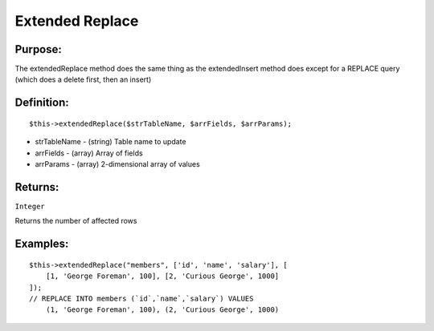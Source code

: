 Extended Replace
================

Purpose:
--------
The extendedReplace method does the same thing as the extendedInsert
method does except for a REPLACE query (which does a delete first, then an
insert)

Definition:
-----------

::

    $this->extendedReplace($strTableName, $arrFields, $arrParams);

* strTableName - (string) Table name to update
* arrFields - (array) Array of fields
* arrParams - (array) 2-dimensional array of values

Returns:
--------
``Integer``

Returns the number of affected rows

Examples:
---------

::

    $this->extendedReplace("members", ['id', 'name', 'salary'], [
        [1, 'George Foreman', 100], [2, 'Curious George', 1000]
    ]);
    // REPLACE INTO members (`id`,`name`,`salary`) VALUES
        (1, 'George Foreman', 100), (2, 'Curious George', 1000)
